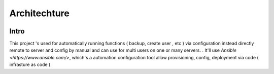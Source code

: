 ..
   Author: Cong Quan<cqshinn92@gmail.com>
   Maintainer: Cong Quan<cqshinn92@gmail.com>

Architechture
=============

.. image:: labo_backup_architecture.png


Intro
-----

This project 's used for automatically running functions ( backup, create user , etc ) via configuration instead directly remote to server and config by manual 
and can use for multi users on one or many servers. . It'll use `Ansible <https://www.ansible.com/>`, 
which's a automation configuration tool allow provisioning, config, deployment via code ( infrasture as code ).


